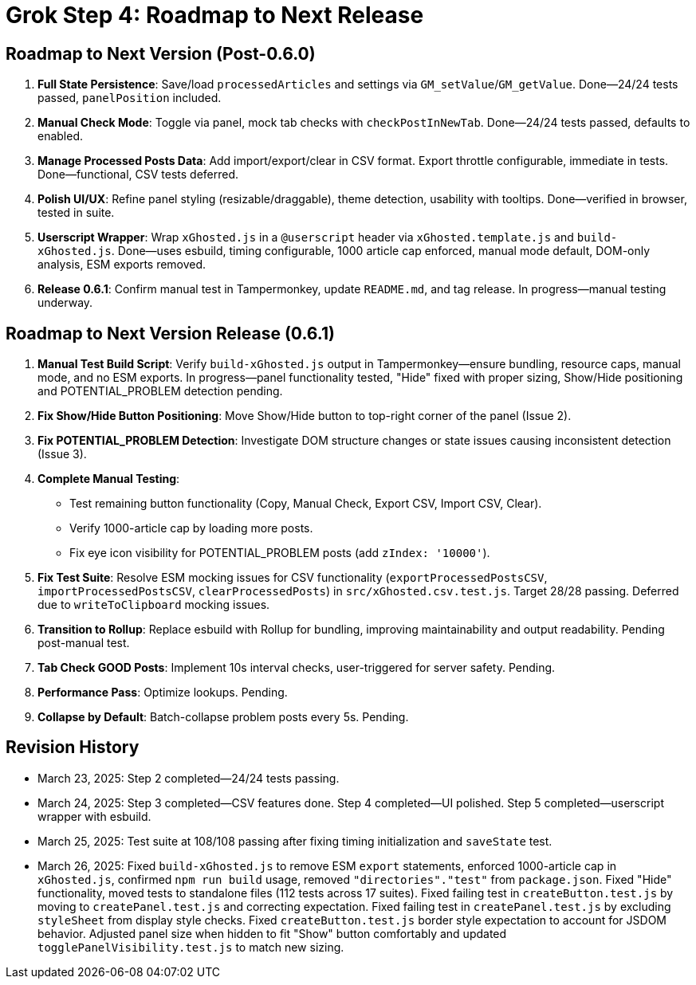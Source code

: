 = Grok Step 4: Roadmap to Next Release
:revision-date: March 26, 2025

== Roadmap to Next Version (Post-0.6.0)
1. *Full State Persistence*: Save/load `processedArticles` and settings via `GM_setValue`/`GM_getValue`. Done—24/24 tests passed, `panelPosition` included.
2. *Manual Check Mode*: Toggle via panel, mock tab checks with `checkPostInNewTab`. Done—24/24 tests passed, defaults to enabled.
3. *Manage Processed Posts Data*: Add import/export/clear in CSV format. Export throttle configurable, immediate in tests. Done—functional, CSV tests deferred.
4. *Polish UI/UX*: Refine panel styling (resizable/draggable), theme detection, usability with tooltips. Done—verified in browser, tested in suite.
5. *Userscript Wrapper*: Wrap `xGhosted.js` in a `@userscript` header via `xGhosted.template.js` and `build-xGhosted.js`. Done—uses esbuild, timing configurable, 1000 article cap enforced, manual mode default, DOM-only analysis, ESM exports removed.
6. *Release 0.6.1*: Confirm manual test in Tampermonkey, update `README.md`, and tag release. In progress—manual testing underway.

== Roadmap to Next Version Release (0.6.1)
1. *Manual Test Build Script*: Verify `build-xGhosted.js` output in Tampermonkey—ensure bundling, resource caps, manual mode, and no ESM exports. In progress—panel functionality tested, "Hide" fixed with proper sizing, Show/Hide positioning and POTENTIAL_PROBLEM detection pending.
2. *Fix Show/Hide Button Positioning*: Move Show/Hide button to top-right corner of the panel (Issue 2).
3. *Fix POTENTIAL_PROBLEM Detection*: Investigate DOM structure changes or state issues causing inconsistent detection (Issue 3).
4. *Complete Manual Testing*:
   - Test remaining button functionality (Copy, Manual Check, Export CSV, Import CSV, Clear).
   - Verify 1000-article cap by loading more posts.
   - Fix eye icon visibility for POTENTIAL_PROBLEM posts (add `zIndex: '10000'`).
5. *Fix Test Suite*: Resolve ESM mocking issues for CSV functionality (`exportProcessedPostsCSV`, `importProcessedPostsCSV`, `clearProcessedPosts`) in `src/xGhosted.csv.test.js`. Target 28/28 passing. Deferred due to `writeToClipboard` mocking issues.
6. *Transition to Rollup*: Replace esbuild with Rollup for bundling, improving maintainability and output readability. Pending post-manual test.
7. *Tab Check GOOD Posts*: Implement 10s interval checks, user-triggered for server safety. Pending.
8. *Performance Pass*: Optimize lookups. Pending.
9. *Collapse by Default*: Batch-collapse problem posts every 5s. Pending.

== Revision History
- March 23, 2025: Step 2 completed—24/24 tests passing.
- March 24, 2025: Step 3 completed—CSV features done. Step 4 completed—UI polished. Step 5 completed—userscript wrapper with esbuild.
- March 25, 2025: Test suite at 108/108 passing after fixing timing initialization and `saveState` test.
- March 26, 2025: Fixed `build-xGhosted.js` to remove ESM `export` statements, enforced 1000-article cap in `xGhosted.js`, confirmed `npm run build` usage, removed `"directories"."test"` from `package.json`. Fixed "Hide" functionality, moved tests to standalone files (112 tests across 17 suites). Fixed failing test in `createButton.test.js` by moving to `createPanel.test.js` and correcting expectation. Fixed failing test in `createPanel.test.js` by excluding `styleSheet` from display style checks. Fixed `createButton.test.js` border style expectation to account for JSDOM behavior. Adjusted panel size when hidden to fit "Show" button comfortably and updated `togglePanelVisibility.test.js` to match new sizing.